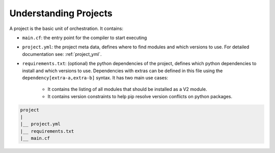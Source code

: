 Understanding Projects
======================

A project is the basic unit of orchestration. It contains:

* ``main.cf``: the entry point for the compiler to start executing
* ``project.yml``: the project meta data, defines where to find modules and which versions to use. For detailed documentation see: :ref:`project_yml`.
* ``requirements.txt``: (optional) the python dependencies of the project, defines which python dependencies to
  install and which versions to use. Dependencies with extras can be defined in this file using the
  ``dependency[extra-a,extra-b]`` syntax. It has two main use cases:

    * It contains the listing of all modules that should be installed as a V2 module.
    * It contains version constraints to help pip resolve version conflicts on python packages.

.. code-block:: sh

    project
    |
    |__ project.yml
    |__ requirements.txt
    |__ main.cf

